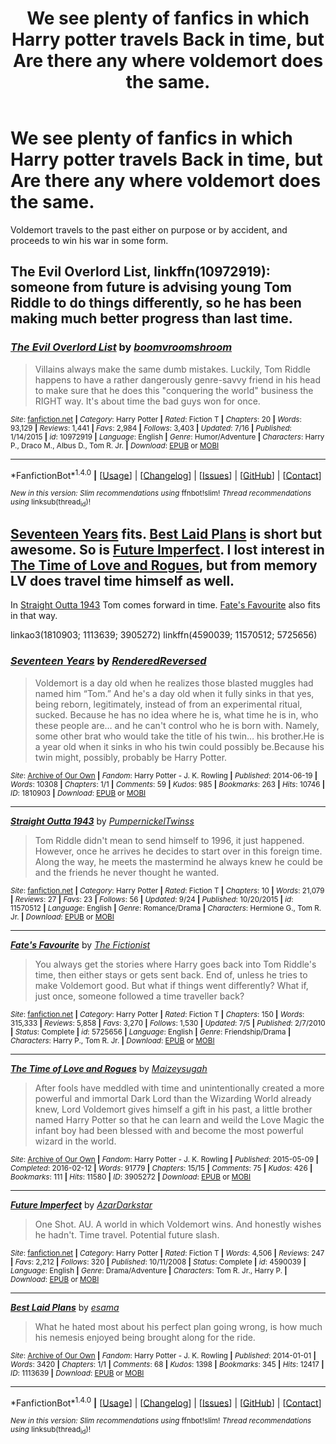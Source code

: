 #+TITLE: We see plenty of fanfics in which Harry potter travels Back in time, but Are there any where voldemort does the same.

* We see plenty of fanfics in which Harry potter travels Back in time, but Are there any where voldemort does the same.
:PROPERTIES:
:Author: Sefera17
:Score: 15
:DateUnix: 1475639508.0
:DateShort: 2016-Oct-05
:FlairText: Request
:END:
Voldemort travels to the past either on purpose or by accident, and proceeds to win his war in some form.


** *The Evil Overlord List*, linkffn(10972919): someone from future is advising young Tom Riddle to do things differently, so he has been making much better progress than last time.
:PROPERTIES:
:Author: InquisitorCOC
:Score: 11
:DateUnix: 1475641968.0
:DateShort: 2016-Oct-05
:END:

*** [[http://www.fanfiction.net/s/10972919/1/][*/The Evil Overlord List/*]] by [[https://www.fanfiction.net/u/5953312/boomvroomshroom][/boomvroomshroom/]]

#+begin_quote
  Villains always make the same dumb mistakes. Luckily, Tom Riddle happens to have a rather dangerously genre-savvy friend in his head to make sure that he does this "conquering the world" business the RIGHT way. It's about time the bad guys won for once.
#+end_quote

^{/Site/: [[http://www.fanfiction.net/][fanfiction.net]] *|* /Category/: Harry Potter *|* /Rated/: Fiction T *|* /Chapters/: 20 *|* /Words/: 93,129 *|* /Reviews/: 1,441 *|* /Favs/: 2,984 *|* /Follows/: 3,403 *|* /Updated/: 7/16 *|* /Published/: 1/14/2015 *|* /id/: 10972919 *|* /Language/: English *|* /Genre/: Humor/Adventure *|* /Characters/: Harry P., Draco M., Albus D., Tom R. Jr. *|* /Download/: [[http://www.ff2ebook.com/old/ffn-bot/index.php?id=10972919&source=ff&filetype=epub][EPUB]] or [[http://www.ff2ebook.com/old/ffn-bot/index.php?id=10972919&source=ff&filetype=mobi][MOBI]]}

--------------

*FanfictionBot*^{1.4.0} *|* [[[https://github.com/tusing/reddit-ffn-bot/wiki/Usage][Usage]]] | [[[https://github.com/tusing/reddit-ffn-bot/wiki/Changelog][Changelog]]] | [[[https://github.com/tusing/reddit-ffn-bot/issues/][Issues]]] | [[[https://github.com/tusing/reddit-ffn-bot/][GitHub]]] | [[[https://www.reddit.com/message/compose?to=tusing][Contact]]]

^{/New in this version: Slim recommendations using/ ffnbot!slim! /Thread recommendations using/ linksub(thread_id)!}
:PROPERTIES:
:Author: FanfictionBot
:Score: 2
:DateUnix: 1475641974.0
:DateShort: 2016-Oct-05
:END:


** [[http://archiveofourown.org/works/1810903][Seventeen Years]] fits. [[http://archiveofourown.org/works/1113639][Best Laid Plans]] is short but awesome. So is [[https://www.fanfiction.net/s/4590039/1/Future-Imperfect][Future Imperfect]]. I lost interest in [[http://archiveofourown.org/works/3905272][The Time of Love and Rogues]], but from memory LV does travel time himself as well.

In [[https://www.fanfiction.net/s/11570512/1/Straight-Outta-1943][Straight Outta 1943]] Tom comes forward in time. [[https://www.fanfiction.net/s/5725656/1/Fate-s-Favourite][Fate's Favourite]] also fits in that way.

linkao3(1810903; 1113639; 3905272) linkffn(4590039; 11570512; 5725656)
:PROPERTIES:
:Author: TheBlueMenace
:Score: 7
:DateUnix: 1475653146.0
:DateShort: 2016-Oct-05
:END:

*** [[http://archiveofourown.org/works/1810903][*/Seventeen Years/*]] by [[http://www.archiveofourown.org/users/RenderedReversed/pseuds/RenderedReversed][/RenderedReversed/]]

#+begin_quote
  Voldemort is a day old when he realizes those blasted muggles had named him “Tom.” And he's a day old when it fully sinks in that yes, being reborn, legitimately, instead of from an experimental ritual, sucked. Because he has no idea where he is, what time he is in, who these people are... and he can't control who he is born with. Namely, some other brat who would take the title of his twin... his brother.He is a year old when it sinks in who his twin could possibly be.Because his twin might, possibly, probably be Harry Potter.
#+end_quote

^{/Site/: [[http://www.archiveofourown.org/][Archive of Our Own]] *|* /Fandom/: Harry Potter - J. K. Rowling *|* /Published/: 2014-06-19 *|* /Words/: 10308 *|* /Chapters/: 1/1 *|* /Comments/: 59 *|* /Kudos/: 985 *|* /Bookmarks/: 263 *|* /Hits/: 10746 *|* /ID/: 1810903 *|* /Download/: [[http://archiveofourown.org/downloads/Re/RenderedReversed/1810903/Seventeen%20Years.epub?updated_at=1403491759][EPUB]] or [[http://archiveofourown.org/downloads/Re/RenderedReversed/1810903/Seventeen%20Years.mobi?updated_at=1403491759][MOBI]]}

--------------

[[http://www.fanfiction.net/s/11570512/1/][*/Straight Outta 1943/*]] by [[https://www.fanfiction.net/u/7214176/PumpernickelTwinss][/PumpernickelTwinss/]]

#+begin_quote
  Tom Riddle didn't mean to send himself to 1996, it just happened. However, once he arrives he decides to start over in this foreign time. Along the way, he meets the mastermind he always knew he could be and the friends he never thought he wanted.
#+end_quote

^{/Site/: [[http://www.fanfiction.net/][fanfiction.net]] *|* /Category/: Harry Potter *|* /Rated/: Fiction T *|* /Chapters/: 10 *|* /Words/: 21,079 *|* /Reviews/: 27 *|* /Favs/: 23 *|* /Follows/: 56 *|* /Updated/: 9/24 *|* /Published/: 10/20/2015 *|* /id/: 11570512 *|* /Language/: English *|* /Genre/: Romance/Drama *|* /Characters/: Hermione G., Tom R. Jr. *|* /Download/: [[http://www.ff2ebook.com/old/ffn-bot/index.php?id=11570512&source=ff&filetype=epub][EPUB]] or [[http://www.ff2ebook.com/old/ffn-bot/index.php?id=11570512&source=ff&filetype=mobi][MOBI]]}

--------------

[[http://www.fanfiction.net/s/5725656/1/][*/Fate's Favourite/*]] by [[https://www.fanfiction.net/u/2227840/The-Fictionist][/The Fictionist/]]

#+begin_quote
  You always get the stories where Harry goes back into Tom Riddle's time, then either stays or gets sent back. End of, unless he tries to make Voldemort good. But what if things went differently? What if, just once, someone followed a time traveller back?
#+end_quote

^{/Site/: [[http://www.fanfiction.net/][fanfiction.net]] *|* /Category/: Harry Potter *|* /Rated/: Fiction T *|* /Chapters/: 150 *|* /Words/: 315,333 *|* /Reviews/: 5,858 *|* /Favs/: 3,270 *|* /Follows/: 1,530 *|* /Updated/: 7/5 *|* /Published/: 2/7/2010 *|* /Status/: Complete *|* /id/: 5725656 *|* /Language/: English *|* /Genre/: Friendship/Drama *|* /Characters/: Harry P., Tom R. Jr. *|* /Download/: [[http://www.ff2ebook.com/old/ffn-bot/index.php?id=5725656&source=ff&filetype=epub][EPUB]] or [[http://www.ff2ebook.com/old/ffn-bot/index.php?id=5725656&source=ff&filetype=mobi][MOBI]]}

--------------

[[http://archiveofourown.org/works/3905272][*/The Time of Love and Rogues/*]] by [[http://www.archiveofourown.org/users/Maizeysugah/pseuds/Maizeysugah][/Maizeysugah/]]

#+begin_quote
  After fools have meddled with time and unintentionally created a more powerful and immortal Dark Lord than the Wizarding World already knew, Lord Voldemort gives himself a gift in his past, a little brother named Harry Potter so that he can learn and weild the Love Magic the infant boy had been blessed with and become the most powerful wizard in the world.
#+end_quote

^{/Site/: [[http://www.archiveofourown.org/][Archive of Our Own]] *|* /Fandom/: Harry Potter - J. K. Rowling *|* /Published/: 2015-05-09 *|* /Completed/: 2016-02-12 *|* /Words/: 91779 *|* /Chapters/: 15/15 *|* /Comments/: 75 *|* /Kudos/: 426 *|* /Bookmarks/: 111 *|* /Hits/: 11580 *|* /ID/: 3905272 *|* /Download/: [[http://archiveofourown.org/downloads/Ma/Maizeysugah/3905272/The%20Time%20of%20Love%20and%20Rogues.epub?updated_at=1474080430][EPUB]] or [[http://archiveofourown.org/downloads/Ma/Maizeysugah/3905272/The%20Time%20of%20Love%20and%20Rogues.mobi?updated_at=1474080430][MOBI]]}

--------------

[[http://www.fanfiction.net/s/4590039/1/][*/Future Imperfect/*]] by [[https://www.fanfiction.net/u/654059/AzarDarkstar][/AzarDarkstar/]]

#+begin_quote
  One Shot. AU. A world in which Voldemort wins. And honestly wishes he hadn't. Time travel. Potential future slash.
#+end_quote

^{/Site/: [[http://www.fanfiction.net/][fanfiction.net]] *|* /Category/: Harry Potter *|* /Rated/: Fiction T *|* /Words/: 4,506 *|* /Reviews/: 247 *|* /Favs/: 2,212 *|* /Follows/: 320 *|* /Published/: 10/11/2008 *|* /Status/: Complete *|* /id/: 4590039 *|* /Language/: English *|* /Genre/: Drama/Adventure *|* /Characters/: Tom R. Jr., Harry P. *|* /Download/: [[http://www.ff2ebook.com/old/ffn-bot/index.php?id=4590039&source=ff&filetype=epub][EPUB]] or [[http://www.ff2ebook.com/old/ffn-bot/index.php?id=4590039&source=ff&filetype=mobi][MOBI]]}

--------------

[[http://archiveofourown.org/works/1113639][*/Best Laid Plans/*]] by [[http://www.archiveofourown.org/users/esama/pseuds/esama][/esama/]]

#+begin_quote
  What he hated most about his perfect plan going wrong, is how much his nemesis enjoyed being brought along for the ride.
#+end_quote

^{/Site/: [[http://www.archiveofourown.org/][Archive of Our Own]] *|* /Fandom/: Harry Potter - J. K. Rowling *|* /Published/: 2014-01-01 *|* /Words/: 3420 *|* /Chapters/: 1/1 *|* /Comments/: 68 *|* /Kudos/: 1398 *|* /Bookmarks/: 345 *|* /Hits/: 12417 *|* /ID/: 1113639 *|* /Download/: [[http://archiveofourown.org/downloads/es/esama/1113639/Best%20Laid%20Plans.epub?updated_at=1388590247][EPUB]] or [[http://archiveofourown.org/downloads/es/esama/1113639/Best%20Laid%20Plans.mobi?updated_at=1388590247][MOBI]]}

--------------

*FanfictionBot*^{1.4.0} *|* [[[https://github.com/tusing/reddit-ffn-bot/wiki/Usage][Usage]]] | [[[https://github.com/tusing/reddit-ffn-bot/wiki/Changelog][Changelog]]] | [[[https://github.com/tusing/reddit-ffn-bot/issues/][Issues]]] | [[[https://github.com/tusing/reddit-ffn-bot/][GitHub]]] | [[[https://www.reddit.com/message/compose?to=tusing][Contact]]]

^{/New in this version: Slim recommendations using/ ffnbot!slim! /Thread recommendations using/ linksub(thread_id)!}
:PROPERTIES:
:Author: FanfictionBot
:Score: 1
:DateUnix: 1475653163.0
:DateShort: 2016-Oct-05
:END:

